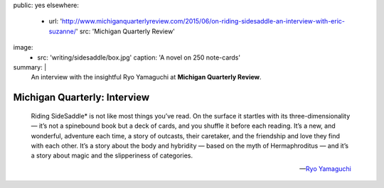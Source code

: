 public: yes
elsewhere:
  - url: 'http://www.michiganquarterlyreview.com/2015/06/on-riding-sidesaddle-an-interview-with-eric-suzanne/'
    src: 'Michigan Quarterly Review'
image:
  - src: 'writing/sidesaddle/box.jpg'
    caption: 'A novel on 250 note-cards'
summary: |
  An interview with the insightful Ryo Yamaguchi
  at **Michigan Quarterly Review**.


*****************************
Michigan Quarterly: Interview
*****************************

  Riding SideSaddle* is not like most things you’ve read.
  On the surface it startles with its three-dimensionality —
  it’s not a spinebound book but a deck of cards,
  and you shuffle it before each reading.
  It’s a new, and wonderful, adventure each time,
  a story of outcasts, their caretaker,
  and the friendship and love they find with each other.
  It’s a story about the body and hybridity —
  based on the myth of Hermaphroditus —
  and it’s a story about magic and the slipperiness of categories.

  ---`Ryo Yamaguchi`_

.. _Ryo Yamaguchi: http://plotsandoaths.com/
